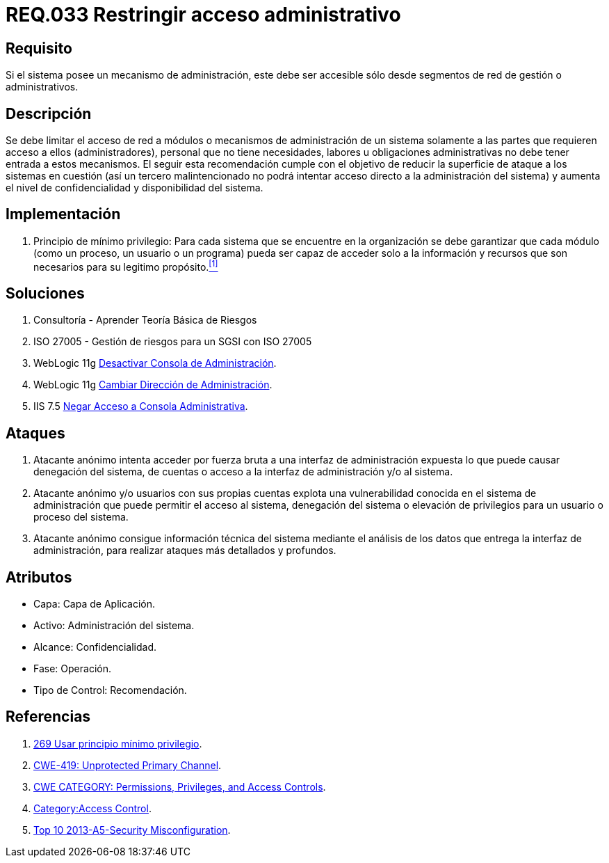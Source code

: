:slug: rules/033/
:category: rules
:description: En el presente documento se detallan los requerimientos de seguridad relacionados a la administración de los sistemas. Por lo tanto, para el presente requerimiento se recomienda que todo sistema con mecanismo de administración sea accesible sólo por determinados segmentos de red de gestión.
:keywords: Administración, Sistema, Red, Gestión, Acceso, Seguridad.
:rules: yes

= REQ.033 Restringir acceso administrativo

== Requisito

Si el sistema posee un mecanismo de administración,
este debe ser accesible
sólo desde segmentos de red de gestión o administrativos.

== Descripción

Se debe limitar el acceso de red a módulos
o mecanismos de administración de un sistema
solamente a las partes que requieren acceso a ellos (administradores),
personal que no tiene necesidades, labores u obligaciones administrativas
no debe tener entrada a estos mecanismos.
El seguir esta recomendación
cumple con el objetivo de reducir la superficie de ataque
a los sistemas en cuestión
(así un tercero malintencionado
no podrá intentar acceso directo a la administración del sistema)
y aumenta el nivel de confidencialidad
y disponibilidad del sistema.

== Implementación

. +Principio de mínimo privilegio+:
Para cada sistema que se encuentre en la organización
se debe garantizar que cada módulo (como un proceso, un usuario o un programa)
pueda ser capaz de acceder solo a la información
y recursos que son necesarios para su legitimo propósito.<<r1,^[1]^>>

== Soluciones

. Consultoría - Aprender Teoría Básica de Riesgos
. ISO 27005 - Gestión de riesgos para un SGSI con ISO 27005
. +WebLogic 11g+ link:../../defends/weblogic/evitar-atq-repeticion/[Desactivar Consola de Administración].
. +WebLogic 11g+ link:../../defends/weblogic/cambiar-dir-admin/[Cambiar Dirección de Administración].
. +IIS 7.5+ link:../../defends/iis/negar-acceso-consola-admin/[Negar Acceso a Consola Administrativa].

== Ataques

. Atacante anónimo intenta acceder por fuerza bruta
a una interfaz de administración expuesta
lo que puede causar denegación del sistema, de cuentas
o acceso a la interfaz de administración y/o al sistema.

. Atacante anónimo y/o usuarios con sus propias cuentas
explota una vulnerabilidad conocida en el sistema de administración
que puede permitir el acceso al sistema, denegación del sistema
o elevación de privilegios para un usuario o proceso del sistema.

. Atacante anónimo consigue información técnica del sistema
mediante el análisis de los datos
que entrega la interfaz de administración,
para realizar ataques más detallados y profundos.

== Atributos

* Capa: Capa de Aplicación.
* Activo: Administración del sistema.
* Alcance: Confidencialidad.
* Fase: Operación.
* Tipo de Control: Recomendación.

== Referencias

. [[r1]] link:../269/[269 Usar principio mínimo privilegio].
. link:https://cwe.mitre.org/data/definitions/419.html[CWE-419: Unprotected Primary Channel].
. link:https://cwe.mitre.org/data/definitions/264.html[CWE CATEGORY: Permissions, Privileges, and Access Controls].
. link:https://www.owasp.org/index.php/Category:Access_Control[Category:Access Control].
. link:https://www.owasp.org/index.php/Top_10_2013-A5-Security_Misconfiguration[Top 10 2013-A5-Security Misconfiguration].
